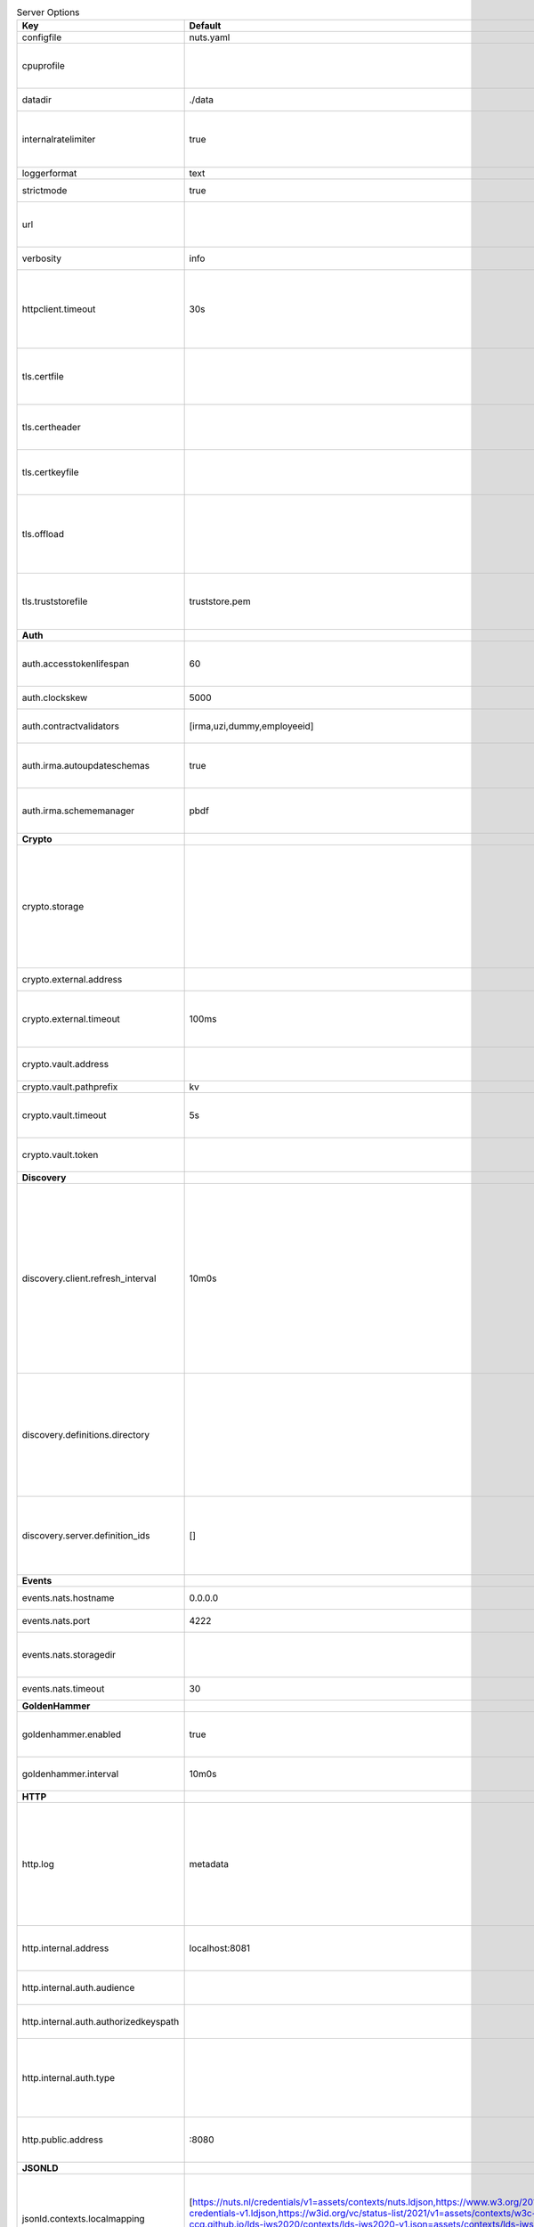 .. table:: Server Options
    :widths: 20 30 50
    :class: options-table

    =====================================      =================================================================================================================================================================================================================================================================================================================================================================================================      ============================================================================================================================================================================================================================================================================================================================================
    Key                                        Default                                                                                                                                                                                                                                                                                                                                                                                                Description                                                                                                                                                                                                                                                                                                                                 
    =====================================      =================================================================================================================================================================================================================================================================================================================================================================================================      ============================================================================================================================================================================================================================================================================================================================================
    configfile                                 nuts.yaml                                                                                                                                                                                                                                                                                                                                                                                              Nuts config file                                                                                                                                                                                                                                                                                                                            
    cpuprofile                                                                                                                                                                                                                                                                                                                                                                                                                                        When set, a CPU profile is written to the given path. Ignored when strictmode is set.                                                                                                                                                                                                                                                       
    datadir                                    ./data                                                                                                                                                                                                                                                                                                                                                                                                 Directory where the node stores its files.                                                                                                                                                                                                                                                                                                  
    internalratelimiter                        true                                                                                                                                                                                                                                                                                                                                                                                                   When set, expensive internal calls are rate-limited to protect the network. Always enabled in strict mode.                                                                                                                                                                                                                                  
    loggerformat                               text                                                                                                                                                                                                                                                                                                                                                                                                   Log format (text, json)                                                                                                                                                                                                                                                                                                                     
    strictmode                                 true                                                                                                                                                                                                                                                                                                                                                                                                   When set, insecure settings are forbidden.                                                                                                                                                                                                                                                                                                  
    url                                                                                                                                                                                                                                                                                                                                                                                                                                               Public facing URL of the server (required). Must be HTTPS when strictmode is set.                                                                                                                                                                                                                                                           
    verbosity                                  info                                                                                                                                                                                                                                                                                                                                                                                                   Log level (trace, debug, info, warn, error)                                                                                                                                                                                                                                                                                                 
    httpclient.timeout                         30s                                                                                                                                                                                                                                                                                                                                                                                                    Request time-out for HTTP clients, such as '10s'. Refer to Golang's 'time.Duration' syntax for a more elaborate description of the syntax.                                                                                                                                                                                                  
    tls.certfile                                                                                                                                                                                                                                                                                                                                                                                                                                      PEM file containing the certificate for the server (also used as client certificate). Required in strict mode.                                                                                                                                                                                                                              
    tls.certheader                                                                                                                                                                                                                                                                                                                                                                                                                                    Name of the HTTP header that will contain the client certificate when TLS is offloaded.                                                                                                                                                                                                                                                     
    tls.certkeyfile                                                                                                                                                                                                                                                                                                                                                                                                                                   PEM file containing the private key of the server certificate. Required in strict mode.                                                                                                                                                                                                                                                     
    tls.offload                                                                                                                                                                                                                                                                                                                                                                                                                                       Whether to enable TLS offloading for incoming connections. Enable by setting it to 'incoming'. If enabled 'tls.certheader' must be configured as well.                                                                                                                                                                                      
    tls.truststorefile                         truststore.pem                                                                                                                                                                                                                                                                                                                                                                                         PEM file containing the trusted CA certificates for authenticating remote servers. Required in strict mode.                                                                                                                                                                                                                                 
    **Auth**                                                                                                                                                                                                                                                                                                                                                                                                                                                                                                                                                                                                                                                                                                                                                                                          
    auth.accesstokenlifespan                   60                                                                                                                                                                                                                                                                                                                                                                                                     defines how long (in seconds) an access token is valid. Uses default in strict mode.                                                                                                                                                                                                                                                        
    auth.clockskew                             5000                                                                                                                                                                                                                                                                                                                                                                                                   allowed JWT Clock skew in milliseconds                                                                                                                                                                                                                                                                                                      
    auth.contractvalidators                    [irma,uzi,dummy,employeeid]                                                                                                                                                                                                                                                                                                                                                                            sets the different contract validators to use                                                                                                                                                                                                                                                                                               
    auth.irma.autoupdateschemas                true                                                                                                                                                                                                                                                                                                                                                                                                   set if you want automatically update the IRMA schemas every 60 minutes.                                                                                                                                                                                                                                                                     
    auth.irma.schememanager                    pbdf                                                                                                                                                                                                                                                                                                                                                                                                   IRMA schemeManager to use for attributes. Can be either 'pbdf' or 'irma-demo'.                                                                                                                                                                                                                                                              
    **Crypto**                                                                                                                                                                                                                                                                                                                                                                                                                                                                                                                                                                                                                                                                                                                                                                                        
    crypto.storage                                                                                                                                                                                                                                                                                                                                                                                                                                    Storage to use, 'external' for an external backend (experimental), 'fs' for file system (for development purposes), 'vaultkv' for Vault KV store (recommended, will be replaced by external backend in future).                                                                                                                             
    crypto.external.address                                                                                                                                                                                                                                                                                                                                                                                                                           Address of the external storage service.                                                                                                                                                                                                                                                                                                    
    crypto.external.timeout                    100ms                                                                                                                                                                                                                                                                                                                                                                                                  Time-out when invoking the external storage backend, in Golang time.Duration string format (e.g. 1s).                                                                                                                                                                                                                                       
    crypto.vault.address                                                                                                                                                                                                                                                                                                                                                                                                                              The Vault address. If set it overwrites the VAULT_ADDR env var.                                                                                                                                                                                                                                                                             
    crypto.vault.pathprefix                    kv                                                                                                                                                                                                                                                                                                                                                                                                     The Vault path prefix.                                                                                                                                                                                                                                                                                                                      
    crypto.vault.timeout                       5s                                                                                                                                                                                                                                                                                                                                                                                                     Timeout of client calls to Vault, in Golang time.Duration string format (e.g. 1s).                                                                                                                                                                                                                                                          
    crypto.vault.token                                                                                                                                                                                                                                                                                                                                                                                                                                The Vault token. If set it overwrites the VAULT_TOKEN env var.                                                                                                                                                                                                                                                                              
    **Discovery**                                                                                                                                                                                                                                                                                                                                                                                                                                                                                                                                                                                                                                                                                                                                                                                     
    discovery.client.refresh_interval          10m0s                                                                                                                                                                                                                                                                                                                                                                                                  Interval at which the client synchronizes with the Discovery Server; refreshing Verifiable Presentations of local DIDs and loading changes, updating the local copy. It only will actually refresh registrations of local DIDs that about to expire (less than 1/4th of their lifetime left). Specified as Golang duration (e.g. 1m, 1h30m).
    discovery.definitions.directory                                                                                                                                                                                                                                                                                                                                                                                                                   Directory to load Discovery Service Definitions from. If not set, the discovery service will be disabled. If the directory contains JSON files that can't be parsed as service definition, the node will fail to start.                                                                                                                     
    discovery.server.definition_ids            []                                                                                                                                                                                                                                                                                                                                                                                                     IDs of the Discovery Service Definitions for which to act as server. If an ID does not map to a loaded service definition, the node will fail to start.                                                                                                                                                                                     
    **Events**                                                                                                                                                                                                                                                                                                                                                                                                                                                                                                                                                                                                                                                                                                                                                                                        
    events.nats.hostname                       0.0.0.0                                                                                                                                                                                                                                                                                                                                                                                                Hostname for the NATS server                                                                                                                                                                                                                                                                                                                
    events.nats.port                           4222                                                                                                                                                                                                                                                                                                                                                                                                   Port where the NATS server listens on                                                                                                                                                                                                                                                                                                       
    events.nats.storagedir                                                                                                                                                                                                                                                                                                                                                                                                                            Directory where file-backed streams are stored in the NATS server                                                                                                                                                                                                                                                                           
    events.nats.timeout                        30                                                                                                                                                                                                                                                                                                                                                                                                     Timeout for NATS server operations                                                                                                                                                                                                                                                                                                          
    **GoldenHammer**                                                                                                                                                                                                                                                                                                                                                                                                                                                                                                                                                                                                                                                                                                                                                                                  
    goldenhammer.enabled                       true                                                                                                                                                                                                                                                                                                                                                                                                   Whether to enable automatically fixing DID documents with the required endpoints.                                                                                                                                                                                                                                                           
    goldenhammer.interval                      10m0s                                                                                                                                                                                                                                                                                                                                                                                                  The interval in which to check for DID documents to fix.                                                                                                                                                                                                                                                                                    
    **HTTP**                                                                                                                                                                                                                                                                                                                                                                                                                                                                                                                                                                                                                                                                                                                                                                                          
    http.log                                   metadata                                                                                                                                                                                                                                                                                                                                                                                               What to log about HTTP requests. Options are 'nothing', 'metadata' (log request method, URI, IP and response code), and 'metadata-and-body' (log the request and response body, in addition to the metadata).                                                                                                                               
    http.internal.address                      localhost:8081                                                                                                                                                                                                                                                                                                                                                                                         Address and port the server will be listening to for internal-facing endpoints.                                                                                                                                                                                                                                                             
    http.internal.auth.audience                                                                                                                                                                                                                                                                                                                                                                                                                       Expected audience for JWT tokens (default: hostname)                                                                                                                                                                                                                                                                                        
    http.internal.auth.authorizedkeyspath                                                                                                                                                                                                                                                                                                                                                                                                             Path to an authorized_keys file for trusted JWT signers                                                                                                                                                                                                                                                                                     
    http.internal.auth.type                                                                                                                                                                                                                                                                                                                                                                                                                           Whether to enable authentication for /internal endpoints, specify 'token_v2' for bearer token mode or 'token' for legacy bearer token mode.                                                                                                                                                                                                 
    http.public.address                        \:8080                                                                                                                                                                                                                                                                                                                                                                                                  Address and port the server will be listening to for public-facing endpoints.                                                                                                                                                                                                                                                               
    **JSONLD**                                                                                                                                                                                                                                                                                                                                                                                                                                                                                                                                                                                                                                                                                                                                                                                        
    jsonld.contexts.localmapping               [https://nuts.nl/credentials/v1=assets/contexts/nuts.ldjson,https://www.w3.org/2018/credentials/v1=assets/contexts/w3c-credentials-v1.ldjson,https://w3id.org/vc/status-list/2021/v1=assets/contexts/w3c-statuslist2021.ldjson,https://w3c-ccg.github.io/lds-jws2020/contexts/lds-jws2020-v1.json=assets/contexts/lds-jws2020-v1.ldjson,https://schema.org=assets/contexts/schema-org-v13.ldjson]      This setting allows mapping external URLs to local files for e.g. preventing external dependencies. These mappings have precedence over those in remoteallowlist.                                                                                                                                                                           
    jsonld.contexts.remoteallowlist            [https://schema.org,https://www.w3.org/2018/credentials/v1,https://w3c-ccg.github.io/lds-jws2020/contexts/lds-jws2020-v1.json,https://w3id.org/vc/status-list/2021/v1]                                                                                                                                                                                                                                 In strict mode, fetching external JSON-LD contexts is not allowed except for context-URLs listed here.                                                                                                                                                                                                                                      
    **Network**                                                                                                                                                                                                                                                                                                                                                                                                                                                                                                                                                                                                                                                                                                                                                                                       
    network.bootstrapnodes                     []                                                                                                                                                                                                                                                                                                                                                                                                     List of bootstrap nodes ('<host>:<port>') which the node initially connect to.                                                                                                                                                                                                                                                              
    network.connectiontimeout                  5000                                                                                                                                                                                                                                                                                                                                                                                                   Timeout before an outbound connection attempt times out (in milliseconds).                                                                                                                                                                                                                                                                  
    network.enablediscovery                    true                                                                                                                                                                                                                                                                                                                                                                                                   Whether to enable automatic connecting to other nodes.                                                                                                                                                                                                                                                                                      
    network.grpcaddr                           \:5555                                                                                                                                                                                                                                                                                                                                                                                                  Local address for gRPC to listen on. If empty the gRPC server won't be started and other nodes will not be able to connect to this node (outbound connections can still be made).                                                                                                                                                           
    network.maxbackoff                         24h0m0s                                                                                                                                                                                                                                                                                                                                                                                                Maximum between outbound connections attempts to unresponsive nodes (in Golang duration format, e.g. '1h', '30m').                                                                                                                                                                                                                          
    network.nodedid                                                                                                                                                                                                                                                                                                                                                                                                                                   Specifies the DID of the party that operates this node. It is used to identify the node on the network. If the DID document does not exist of is deactivated, the node will not start.                                                                                                                                                      
    network.protocols                          []                                                                                                                                                                                                                                                                                                                                                                                                     Specifies the list of network protocols to enable on the server. They are specified by version (1, 2). If not set, all protocols are enabled.                                                                                                                                                                                               
    network.v2.diagnosticsinterval             5000                                                                                                                                                                                                                                                                                                                                                                                                   Interval (in milliseconds) that specifies how often the node should broadcast its diagnostic information to other nodes (specify 0 to disable).                                                                                                                                                                                             
    network.v2.gossipinterval                  5000                                                                                                                                                                                                                                                                                                                                                                                                   Interval (in milliseconds) that specifies how often the node should gossip its new hashes to other nodes.                                                                                                                                                                                                                                   
    **PKI**                                                                                                                                                                                                                                                                                                                                                                                                                                                                                                                                                                                                                                                                                                                                                                                           
    pki.maxupdatefailhours                     4                                                                                                                                                                                                                                                                                                                                                                                                      Maximum number of hours that a denylist update can fail                                                                                                                                                                                                                                                                                     
    pki.softfail                               true                                                                                                                                                                                                                                                                                                                                                                                                   Do not reject certificates if their revocation status cannot be established when softfail is true                                                                                                                                                                                                                                           
    **Storage**                                                                                                                                                                                                                                                                                                                                                                                                                                                                                                                                                                                                                                                                                                                                                                                       
    storage.bbolt.backup.directory                                                                                                                                                                                                                                                                                                                                                                                                                    Target directory for BBolt database backups.                                                                                                                                                                                                                                                                                                
    storage.bbolt.backup.interval              0s                                                                                                                                                                                                                                                                                                                                                                                                     Interval, formatted as Golang duration (e.g. 10m, 1h) at which BBolt database backups will be performed.                                                                                                                                                                                                                                    
    storage.redis.address                                                                                                                                                                                                                                                                                                                                                                                                                             Redis database server address. This can be a simple 'host:port' or a Redis connection URL with scheme, auth and other options.                                                                                                                                                                                                              
    storage.redis.database                                                                                                                                                                                                                                                                                                                                                                                                                            Redis database name, which is used as prefix every key. Can be used to have multiple instances use the same Redis instance.                                                                                                                                                                                                                 
    storage.redis.password                                                                                                                                                                                                                                                                                                                                                                                                                            Redis database password. If set, it overrides the username in the connection URL.                                                                                                                                                                                                                                                           
    storage.redis.username                                                                                                                                                                                                                                                                                                                                                                                                                            Redis database username. If set, it overrides the username in the connection URL.                                                                                                                                                                                                                                                           
    storage.redis.sentinel.master                                                                                                                                                                                                                                                                                                                                                                                                                     Name of the Redis Sentinel master. Setting this property enables Redis Sentinel.                                                                                                                                                                                                                                                            
    storage.redis.sentinel.nodes               []                                                                                                                                                                                                                                                                                                                                                                                                     Addresses of the Redis Sentinels to connect to initially. Setting this property enables Redis Sentinel.                                                                                                                                                                                                                                     
    storage.redis.sentinel.password                                                                                                                                                                                                                                                                                                                                                                                                                   Password for authenticating to Redis Sentinels.                                                                                                                                                                                                                                                                                             
    storage.redis.sentinel.username                                                                                                                                                                                                                                                                                                                                                                                                                   Username for authenticating to Redis Sentinels.                                                                                                                                                                                                                                                                                             
    storage.redis.tls.truststorefile                                                                                                                                                                                                                                                                                                                                                                                                                  PEM file containing the trusted CA certificate(s) for authenticating remote Redis servers. Can only be used when connecting over TLS (use 'rediss://' as scheme in address).                                                                                                                                                                
    storage.sql.connection                                                                                                                                                                                                                                                                                                                                                                                                                            Connection string for the SQL database. If not set it, defaults to a SQLite database stored inside the configured data directory. Note: using SQLite is not recommended in production environments. If using SQLite anyways, remember to enable foreign keys ('_foreign_keys=on') and the write-ahead-log ('_journal_mode=WAL').            
    **VCR**                                                                                                                                                                                                                                                                                                                                                                                                                                                                                                                                                                                                                                                                                                                                                                                           
    vcr.openid4vci.definitionsdir                                                                                                                                                                                                                                                                                                                                                                                                                     Directory with the additional credential definitions the node could issue (experimental, may change without notice).                                                                                                                                                                                                                        
    vcr.openid4vci.enabled                     true                                                                                                                                                                                                                                                                                                                                                                                                   Enable issuing and receiving credentials over OpenID4VCI.                                                                                                                                                                                                                                                                                   
    vcr.openid4vci.timeout                     30s                                                                                                                                                                                                                                                                                                                                                                                                    Time-out for OpenID4VCI HTTP client operations.                                                                                                                                                                                                                                                                                             
    **policy**                                                                                                                                                                                                                                                                                                                                                                                                                                                                                                                                                                                                                                                                                                                                                                                        
    policy.address                                                                                                                                                                                                                                                                                                                                                                                                                                    The address of a remote policy server. Mutual exclusive with policy.directory.                                                                                                                                                                                                                                                              
    policy.directory                                                                                                                                                                                                                                                                                                                                                                                                                                  Directory to read policy files from. Policy files are JSON files that contain a scope to PresentationDefinition mapping. Mutual exclusive with policy.address.                                                                                                                                                                              
    =====================================      =================================================================================================================================================================================================================================================================================================================================================================================================      ============================================================================================================================================================================================================================================================================================================================================

